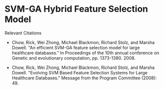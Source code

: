 * SVM-GA Hybrid Feature Selection Model
Relevant Citations

- Chow, Rick, Wei Zhong, Michael Blackmon, Richard Stolz, and Marsha Dowell. "An efficient SVM-GA feature selection model for large healthcare databases." In Proceedings of the 10th annual conference on Genetic and evolutionary computation, pp. 1373-1380. 2008.

- Chow, Rick, Wei Zhong, Michael Blackmon, Richard Stolz, and Marsha Dowell. "Evolving SVM Based Feature Selection Systems for Large Healthcare Databases." Message from the Program Committee (2008): 49.
